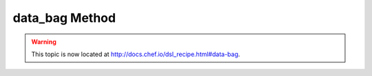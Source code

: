 =====================================================
data_bag Method
=====================================================

.. warning:: This topic is now located at http://docs.chef.io/dsl_recipe.html#data-bag.